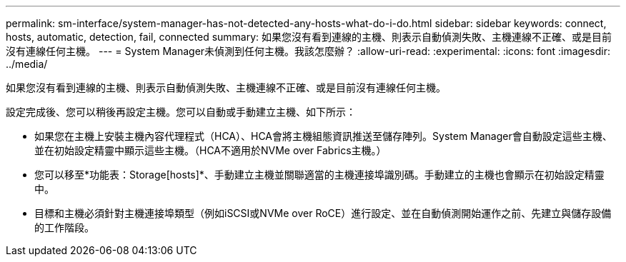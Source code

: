 ---
permalink: sm-interface/system-manager-has-not-detected-any-hosts-what-do-i-do.html 
sidebar: sidebar 
keywords: connect, hosts, automatic, detection, fail, connected 
summary: 如果您沒有看到連線的主機、則表示自動偵測失敗、主機連線不正確、或是目前沒有連線任何主機。 
---
= System Manager未偵測到任何主機。我該怎麼辦？
:allow-uri-read: 
:experimental: 
:icons: font
:imagesdir: ../media/


[role="lead"]
如果您沒有看到連線的主機、則表示自動偵測失敗、主機連線不正確、或是目前沒有連線任何主機。

設定完成後、您可以稍後再設定主機。您可以自動或手動建立主機、如下所示：

* 如果您在主機上安裝主機內容代理程式（HCA）、HCA會將主機組態資訊推送至儲存陣列。System Manager會自動設定這些主機、並在初始設定精靈中顯示這些主機。（HCA不適用於NVMe over Fabrics主機。）
* 您可以移至*功能表：Storage[hosts]*、手動建立主機並關聯適當的主機連接埠識別碼。手動建立的主機也會顯示在初始設定精靈中。
* 目標和主機必須針對主機連接埠類型（例如iSCSI或NVMe over RoCE）進行設定、並在自動偵測開始運作之前、先建立與儲存設備的工作階段。

